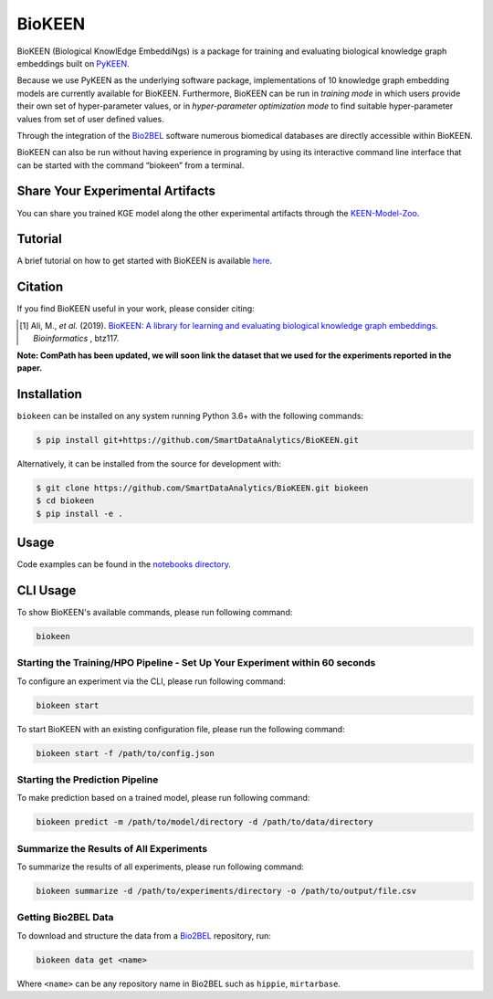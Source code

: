 BioKEEN |build| |coverage| |docs| |zenodo|
==========================================
BioKEEN (Biological KnowlEdge EmbeddiNgs) is a package for training and evaluating biological knowledge graph
embeddings built on `PyKEEN <https://github.com/SmartDataAnalytics/PyKEEN>`_.

Because we use PyKEEN as the underlying software package, implementations of 10 knowledge graph embedding models are
currently available for BioKEEN. Furthermore, BioKEEN can be run in *training mode* in which users provide their own set
of hyper-parameter values, or in *hyper-parameter optimization mode* to find suitable hyper-parameter values from set
of user defined values.

Through the integration of the `Bio2BEL <https://github.com/bio2bel>`_ software numerous biomedical databases are
directly accessible within BioKEEN.

BioKEEN can also be run without having experience in programing by using its interactive command line interface that can
be started with the command “biokeen” from a terminal.

Share Your Experimental Artifacts
---------------------------------
You can share you trained KGE model along the other experimental artifacts through the `KEEN-Model-Zoo <https://github.com/SmartDataAnalytics/KEEN-Model-Zoo>`_.

Tutorial
--------
A brief tutorial on how to get started with BioKEEN is available `here <https://vimeo.com/314252656>`_.

.. image:: https://i.vimeocdn.com/video/755767182.jpg?mw=1100&mh=619&q=70
    :width: 300px
    :target: https://vimeo.com/314252656

Citation
--------
If you find BioKEEN useful in your work, please consider citing:

.. [1] Ali, M., *et al.* (2019). `BioKEEN: A library for learning and evaluating biological knowledge graph embeddings
       <https://academic.oup.com/bioinformatics/advance-article/doi/10.1093/bioinformatics/btz117/5320556>`_. *Bioinformatics* , btz117.

**Note: ComPath has been updated, we will soon link the dataset that we used for the experiments reported**
**in the paper.**



Installation |pypi_version| |python_versions| |pypi_license|
------------------------------------------------------------
``biokeen`` can be installed on any system running Python 3.6+  with the following commands:

.. code-block:: sh

    $ pip install git+https://github.com/SmartDataAnalytics/BioKEEN.git

Alternatively, it can be installed from the source for development with:

.. code-block:: sh

    $ git clone https://github.com/SmartDataAnalytics/BioKEEN.git biokeen
    $ cd biokeen
    $ pip install -e .

Usage
-----
Code examples can be found in the `notebooks directory <https://github.com/SmartDataAnalytics/BioKEEN/tree/master/notebooks>`_.

CLI Usage
---------
To show BioKEEN's available commands, please run following command:

.. code-block:: sh

    biokeen

Starting the Training/HPO Pipeline - Set Up Your Experiment within 60 seconds
*****************************************************************************
To configure an experiment via the CLI, please run following command:

.. code-block:: sh

    biokeen start

To start BioKEEN with an existing configuration file, please run the following command:

.. code-block:: sh

    biokeen start -f /path/to/config.json

Starting the Prediction Pipeline
********************************
To make prediction based on a trained model, please run following command:

.. code-block:: sh

    biokeen predict -m /path/to/model/directory -d /path/to/data/directory

Summarize the Results of All Experiments
****************************************
To summarize the results of all experiments, please run following command:

.. code-block:: sh

    biokeen summarize -d /path/to/experiments/directory -o /path/to/output/file.csv

Getting Bio2BEL Data
********************
To download and structure the data from a `Bio2BEL <https://github.com/bio2bel>`_ repository, run:

.. code-block:: sh

    biokeen data get <name>

Where ``<name>`` can be any repository name in Bio2BEL such as ``hippie``, ``mirtarbase``.

.. |build| image:: https://travis-ci.org/SmartDataAnalytics/BioKEEN.svg?branch=master
    :target: https://travis-ci.org/SmartDataAnalytics/BioKEEN

.. |zenodo| image:: https://zenodo.org/badge/150270965.svg
    :target: https://zenodo.org/badge/latestdoi/150270965

.. |docs| image:: http://readthedocs.org/projects/biokeen/badge/?version=latest
    :target: https://biokeen.readthedocs.io/en/latest/
    :alt: Documentation Status

.. |python_versions| image:: https://img.shields.io/pypi/pyversions/biokeen.svg
    :alt: Stable Supported Python Versions

.. |pypi_version| image:: https://img.shields.io/pypi/v/biokeen.svg
    :alt: Current version on PyPI

.. |pypi_license| image:: https://img.shields.io/pypi/l/biokeen.svg
    :alt: MIT License

.. |coverage| image:: https://codecov.io/gh/SmartDataAnalytics/BioKEEN/branch/master/graphs/badge.svg
    :target: https://codecov.io/gh/SmartDataAnalytics/BioKEEN
    :alt: Coverage Status on CodeCov

